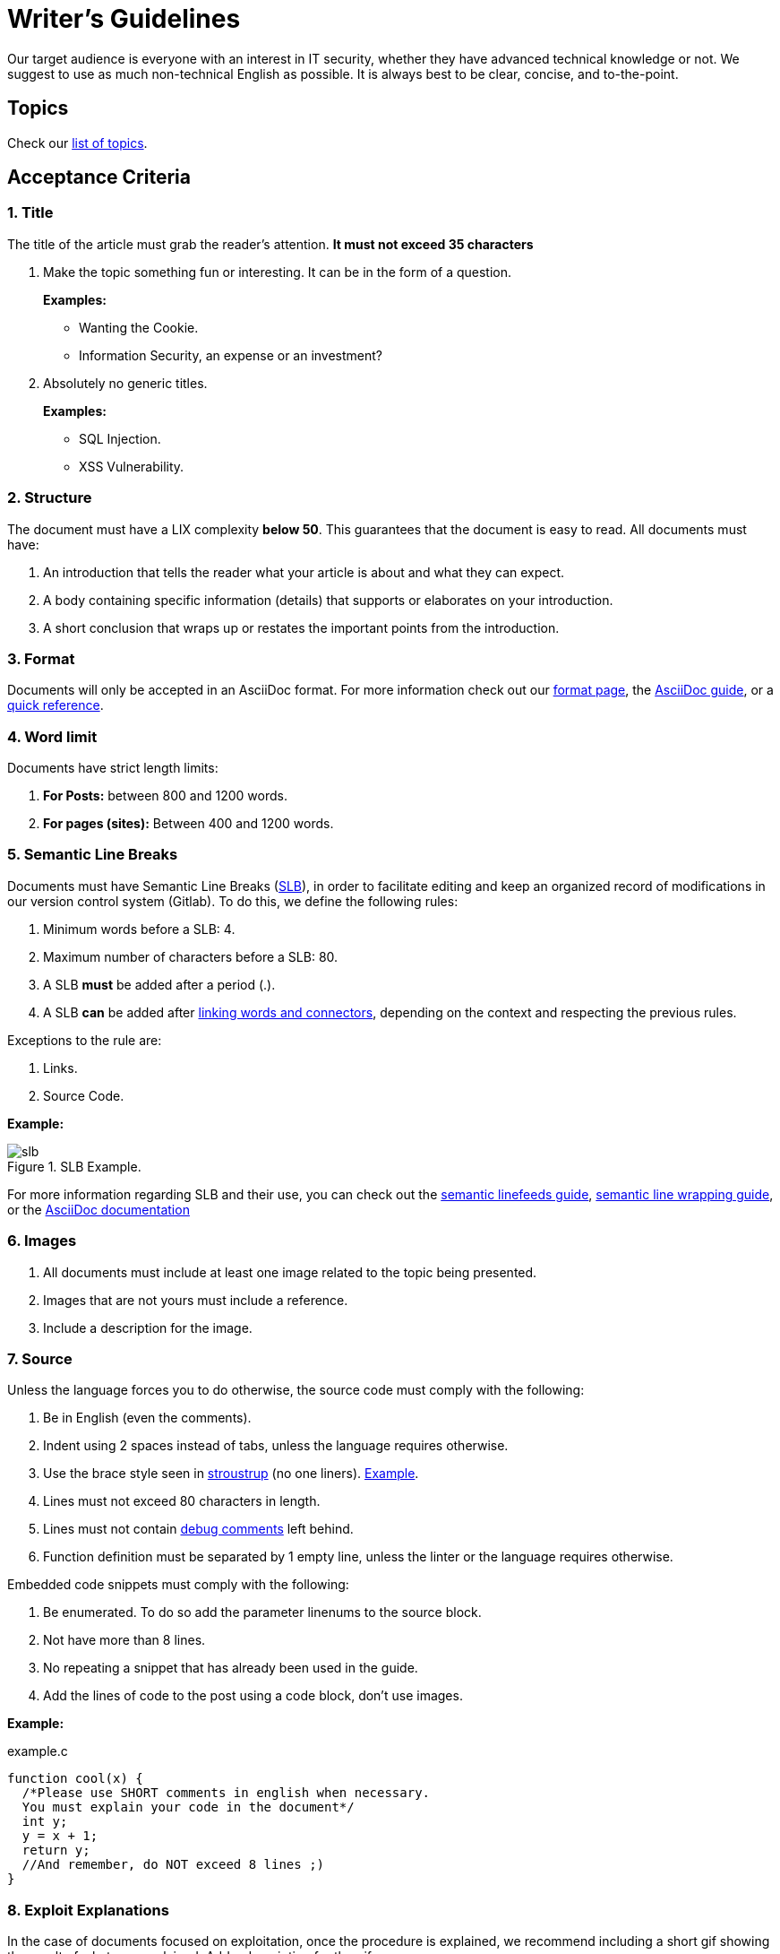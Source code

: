 :slug: style/
:description: The purpose of this page is to establish the main guidelines for the articles and documents published in our website. Also, we present the acceptance criteria, the format and structure requirements and all the information you may need if you wish to share your opinion in our blog.
:keywords: Fluid Attacks, Style, AsciiDoc, Articles, Requirement, Website.
:category: blog

= Writer's Guidelines

Our target audience is everyone with an interest in +IT+ security,
whether they have advanced technical knowledge or not.
We suggest to use as much non-technical English as possible.
It is always best to be clear, concise, and to-the-point.

== Topics

Check our link:../topics/[list of topics].

== Acceptance Criteria

=== 1. Title

The title of the article must grab the reader's attention.
*It must not exceed 35 characters*

. Make the topic something fun or interesting.
It can be in the form of a question.
+
*Examples:*

* Wanting the +Cookie+.
* Information Security, an expense or an investment?

. Absolutely no generic titles.
+
*Examples:*

* SQL Injection.
* XSS Vulnerability.

=== 2. Structure

The document must have a +LIX+ complexity *below 50*.
This guarantees that the document is easy to read.
All documents must have:

. An introduction that tells the reader
what your article is about and what they can expect.

. A body containing specific information (details)
that supports or elaborates on your introduction.

. A short conclusion that wraps up or restates
the important points from the introduction.

=== 3. Format

Documents will only be accepted in an +AsciiDoc+ format.
For more information check out our
link:../format/[format page], the
link:http://asciidoctor.org/docs/asciidoc-writers-guide/[+AsciiDoc+ guide],
or a link:http://asciidoctor.org/docs/asciidoc-syntax-quick-reference/[quick reference].

=== 4. Word limit

Documents have strict length limits:

. *For Posts:*
between +800+ and +1200+ words.

. *For pages (sites):*
Between +400+ and +1200+ words.

=== 5. Semantic Line Breaks

Documents must have Semantic Line Breaks
(link:http://sembr.org/[SLB]),
in order to facilitate editing and
keep an organized record of modifications
in our version control system (+Gitlab+).
To do this, we define the following rules:

. Minimum words before a SLB: +4+.
. Maximum number of characters before a SLB: +80+.
. A SLB *must* be added after a period (.).
. A SLB *can* be added after
link:https://emedia.rmit.edu.au/learninglab/content/common-linking-words-0[linking  words and connectors], depending on the context and
respecting the previous rules.

Exceptions to the rule are:

. Links.
. Source Code.

*Example:*

.SLB Example.
image::slb-example.png[slb]

For more information regarding +SLB+ and their use,
you can check out the link:http://rhodesmill.org/brandon/2012/one-sentence-per-line/[semantic linefeeds guide],
link:https://scott.mn/2014/02/21/semantic_linewrapping/[semantic line wrapping guide],
or the link:http://asciidoctor.org/docs/asciidoc-recommended-practices/#one-sentence[+AsciiDoc+ documentation]

=== 6. Images

. All documents must include at least
one image related to the topic being presented.

. Images that are not yours
must include a reference.

. Include a description for the image.

=== 7. Source

Unless the language forces you to do otherwise,
the source code must comply with the following:

. Be in English (even the comments).
. Indent using +2+ spaces instead of tabs,
unless the language requires otherwise.
. Use the +brace style+ seen in
link:https://en.wikipedia.org/wiki/Indentation_style#Variant:_Stroustrup[stroustrup]
(+no one liners+).
link:https://eslint.org/docs/rules/brace-style#stroustrup[Example].
. Lines must not exceed +80+ characters in length.
. Lines must not contain
link:https://en.wikipedia.org/wiki/Comment_(computer_programming)#Debugging[+debug+ comments]
left behind.
. Function definition must be separated by +1+ empty line,
unless the linter or the language requires otherwise.

Embedded code snippets must comply with the following:

. Be enumerated. To do so add the parameter +linenums+
to the +source+ block.
. Not have more than +8+ lines.
. No repeating a snippet that has already been used in the guide.
. Add the lines of code to the +post+ using a code block,
don’t use images.

*Example:*

.example.c
[source, C, linenums]
----
function cool(x) {
  /*Please use SHORT comments in english when necessary.
  You must explain your code in the document*/
  int y;
  y = x + 1;
  return y;
  //And remember, do NOT exceed 8 lines ;)
}
----

=== 8. Exploit Explanations

In the case of documents focused on exploitation,
once the procedure is explained,
we recommend including a short +gif+
showing the result of what was explained.
Add a description for the +gif+.

.Exploit description example.
image::exploitation.gif[gif]

=== 9. Not permitted

. Code snippets that are not your own.

. Technical explanations not relevant to security:
+
*Example:* Introduction to a programming language
without mentioning how to securely program in said language.

=== 10. Metadata

Metadata are variables which influence the final rendering of the pages
and how the search engine indexes them.
Below is a table
with the mandatory metadata for a document:

.List of metadata present in a document.

[cols="25,10,10,55"]
|===
|*Metadata* | *Page* | *Post* | *Description*

|+:slug:+| Yes | Yes
| Link where the document can be found once it has been accepted.
The +slug+ must be the name of the article in lowercase,
with no spaces, prepositions, conjunctions or connectors and
separated by a dash "-".

|+:description:+ | Yes | Yes
| Brief summary of the main idea of the document
(*250 to 300 characters long*).
This description will appear in the search engine search results.

|+:keywords:+ | Yes | Yes
| Keywords through which a search engine can find the document.
The document must include 6 +keywords+.

|+:subtitle:+ | Yes | Yes
| Short subtitle that specifically indicates the purpose of the document.
*It must not exceed 55 characters*.

| +:date:+ | No | Yes
| Date the document was created.

| +:category:+ | No | Yes
| Category to which the document falls under.
Example: Security opinions, Best practices, etc.

| +:tags:+ | No | Yes
| Similar to the metadata +:keywords:+
Noteworthy words that index the document internally.

| +:image:+ | No | Yes
| Image that will appear in the article preview.
This image must have certain dimensions, 600 x 200 px and
must not exceed 300 Kb in size.

| +:alt:+ | No | Yes
| Description of the image in the article preview.

| +:author:+ | No | Yes
| Name of the author that will appear at the top of the document.
Name and last name only.

| +:writer:+ | No | Yes
| Name and extension of the image that represents you as the author.
The only extension permitted is +PNG+.

| +:name:+ | No | Yes
| Name that will appear under the author’s image/picture.
It can be your full name or +nickname+.

| +:about1:+ | No | Yes
| Main information about the author:
scholarship, experience, role (if it applies).

| +:about2:+ | No | Yes
| Additional information about the author:
likes, interests, links to personal blogs or profiles.

|===

=== 11. Additional Information

. If acronyms are used, their meaning should be included in parentheses.

. Include references when using fragments from external sources.

. Paragraphs *must* be original;
don’t use text from other sites
unless they are specific phrases.

. Foreign and reserved words
used outside of blocks of code
must use +monospace+.

. Make sure to include the +link:+
before adding a link.

. When writing the company name (+Fluid Attacks+),
consider the following cases:

* *Case 1:* If the name is placed next to the company logo,
it must be written as follows:
+
----
 ___
| >>|> fluid
|___|  attacks

----

* *Case 2:* If the name is used as part of a domain, +URL+
or file path, it must be written in lowercase without spaces:
+
----
path/fluidattacks/file

www.fluidattacks.com
----

* *Case 3:* In any other case,
it must be written in Title Case and separated:
+
----
Fluid Attacks: We hack your software, zero false positives
----

. When including a reference,
use the letter "r" as an +anchor_ID+
followed by the reference number.
Use superscript to quote it.

*Example:*

----
I'm talking about some topic
and now I need to cite a reference <<r# ,^[#]^>>

== References

. [[r#]] link:https://my-url[Fancy name for url].
----

== Authors

*Do not forget* to send with it a paragraph telling us
a little bit about yourself and an image that represents you
because at the end of the post
the authors’s profile will be included.

image::guest.png[guest]

. Author’s first and last name.
. Short description, minimum 15 words – maximum 30.
You may include: What you do for a living,
years of experience, certifications, likes and interests.
. Optional: Link to personal blog – +github+ – +linkedin+

=== Requests

If you are not part of the +Fluid Attacks+ team,
you just have to send your document to communications@fluidattacks.com
attaching all the required files in order to create the +post+.
Once the document is sent,
it is evaluated to determine if it will be published.

== Terms and Conditions

. +Fluid Attacks+ reserves the right to accept or reject any document sent in.
+Fluid Attacks+ does not pay for articles
accepted for publication on the blog.

. We perform a non-substantive review of the document.
+Fluid Attacks+ doesn’t evaluate if we agree or not
with the author’s opinion as expressed in the document,
but only that the document meets the required criteria described above.

. Once a draft is completed
you must request the revision of the document
through a +Merge Request+
so that we can evaluate the content.

If the document is accepted and published
the author *transfers* the copyrights of said document to +Fluid Attacks+;
If necessary,
changes will be made
without the author’s consent.
